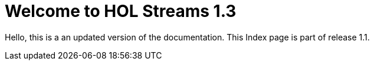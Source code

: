 = Welcome to HOL Streams 1.3

Hello, this is a an updated version of the documentation. This Index page is part of release 1.1. 
